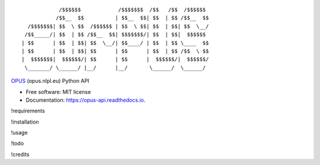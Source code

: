 ::

                /$$$$$$            /$$$$$$$  /$$   /$$  /$$$$$$
               /$$__  $$          | $$__  $$| $$  | $$ /$$__  $$
      /$$$$$$$| $$  \ $$  /$$$$$$ | $$  \ $$| $$  | $$| $$  \__/
     /$$_____/| $$  | $$ /$$__  $$| $$$$$$$/| $$  | $$|  $$$$$$
    | $$      | $$  | $$| $$  \__/| $$____/ | $$  | $$ \____  $$
    | $$      | $$  | $$| $$      | $$      | $$  | $$ /$$  \ $$
    |  $$$$$$$|  $$$$$$/| $$      | $$      |  $$$$$$/|  $$$$$$/
     \_______/ \______/ |__/      |__/       \______/  \______/

|pypi| |build| |Documentation Status| |Updates|

`OPUS <http://opus.nlpl.eu/>`__ (opus.nlpl.eu) Python API

-  Free software: MIT license
-  Documentation: https://opus-api.readthedocs.io.

!requirements

!installation

!usage

!todo

!credits

.. |pypi| image:: https://img.shields.io/pypi/v/opus-api.svg
   :target: https://pypi.python.org/pypi/opus-api

.. |build| image:: https://img.shields.io/travis/yonkornilov/opus-api.svg
   :target: https://travis-ci.org/yonkornilov/opus-api

.. |Documentation Status| image:: https://readthedocs.org/projects/opus-api/badge/
   :target: http://opus-api.readthedocs.io/en/latest/?badge=latest

.. |Updates| image:: https://pyup.io/repos/github/yonkornilov/opus-api/shield.svg
   :target: https://pyup.io/repos/github/yonkornilov/opus-api/
